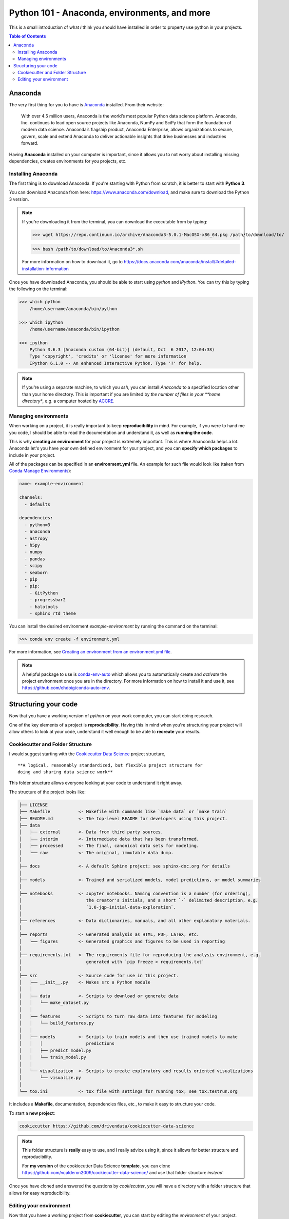 .. _Python101:
================================================
Python 101 - Anaconda, environments, and more
================================================

This is a small introduction of what *I* think you should have installed 
in order to property use python in your projects.

.. contents:: Table of Contents
    :local:

.. _Python_Anaconda:
--------------------
Anaconda
--------------------

The very first thing for you to have is 
`Anaconda <https://www.anaconda.com>`_ installed.
From their website:

    With over 4.5 million users, Anaconda is the world’s most popular Python 
    data science platform. Anaconda, Inc. continues to lead open source 
    projects like Anaconda, NumPy and SciPy that form the foundation of 
    modern data science. Anaconda’s flagship product, Anaconda Enterprise, 
    allows organizations to secure, govern, scale and extend Anaconda to 
    deliver actionable insights that drive businesses and industries forward.


Having **Anaconda** installed on your computer is important, since it 
allows you to not worry about installing missing dependencies, 
creates environments for you projects, etc.

.. _Python_Anaconda_Install:
^^^^^^^^^^^^^^^^^^^^^
Installing Anaconda
^^^^^^^^^^^^^^^^^^^^^

The first thing is to download Anaconda. If you're starting with 
Python from scratch, it is better to start with **Python 3**.

You can download Anaconda from here: `<https://www.anaconda.com/download>`_, 
and make sure to download the Python 3 version.

.. note:: If you're downloading it from the terminal, you can download the 
    executable from by typing:

    >>> wget https://repo.continuum.io/archive/Anaconda3-5.0.1-MacOSX-x86_64.pkg /path/to/download/to/

    >>> bash /path/to/download/to/Anaconda3*.sh

    For more information on how to download it, go to
    `<https://docs.anaconda.com/anaconda/install/#detailed-installation-information>`_

Once you have downloaded Anaconda, you should be able to start using 
*python* and *iPython*. You can try this by typing the following on the 
terminal:

.. code::

    >>> which python
        /home/username/anaconda/bin/python

    >>> which ipython
        /home/username/anaconda/bin/ipython

    >>> ipython
        Python 3.6.3 |Anaconda custom (64-bit)| (default, Oct  6 2017, 12:04:38)
        Type 'copyright', 'credits' or 'license' for more information
        IPython 6.1.0 -- An enhanced Interactive Python. Type '?' for help.

.. note:: If you're using a separate machine, to which you `ssh`, you can 
    install *Anaconda* to a specified location other than your home directory.
    This is important if you are limited by *the number of files in your 
    **home directory**, e.g. a computer hosted by 
    `ACCRE <http://www.accre.vanderbilt.edu/>`_.

.. _Anaconda_Environments:
^^^^^^^^^^^^^^^^^^^^^^^
Managing environments
^^^^^^^^^^^^^^^^^^^^^^^

When working on a project, it is really important to keep 
**reproducibility** in mind. For example, if you were to hand me you 
code, I should be able to read the documentation and understand it, as 
well as **running the code**.

This is why **creating an environment** for your project is extremely 
important. This is where Ananconda helps a lot. Anaconda let's you have 
your own defined environment for your project, and you can 
**specify which packages** to include in your project.

All of the packages can be specified in an **environment.yml** file.
An example for such file would look like 
(taken from `Conda Manage Environments <conda.io/docs/user-guide/tasks/manage-environments.html>`_):

.. code::

    name: example-environment

    channels:
      - defaults

    dependencies:
      - python=3
      - anaconda
      - astropy
      - h5py
      - numpy
      - pandas
      - scipy
      - seaborn
      - pip
      - pip:
        - GitPython
        - progressbar2
        - halotools
        - sphinx_rtd_theme

You can install the desired environment `example-environment` by 
running the command on the terminal:

>>> conda env create -f environment.yml

For more information, see 
`Creating an environment from an environment.yml file <https://conda.io/docs/user-guide/tasks/manage-environments.html#creating-an-environment-from-an-environment-yml-file>`_.

.. note:: 
    A helpful package to use is 
    `conda-env-auto <https://github.com/chdoig/conda-auto-env>`_ which allows 
    you to automatically create and *activate* the project environment once you 
    are in the directory. For more information on how to install it and 
    use it, see `<https://github.com/chdoig/conda-auto-env>`_.

.. _Code_Structure:
----------------------------
Structuring your code
----------------------------

Now that you have a working version of *python* on your work computer, 
you can start doing research.

One of the key elements of a project is **reproducibility**. Having this 
in mind when you're structuring your project will allow others to 
look at your code, understand it well enough to be able to **recreate** 
your results.

.. _Code_Cookiecutter:
^^^^^^^^^^^^^^^^^^^^^^^^^^^^^^^^^^
Cookiecutter and Folder Structure
^^^^^^^^^^^^^^^^^^^^^^^^^^^^^^^^^^

I would suggest starting with the 
`Cookiecutter Data Science <https://drivendata.github.io/cookiecutter-data-science/>`_ 
project structure,

::

    **A logical, reasonably standardized, but flexible project structure for 
    doing and sharing data science work**

This folder structure allows everyone looking at your code to 
understand it right away.

The structure of the project looks like:

.. code:: 

    ├── LICENSE
    ├── Makefile           <- Makefile with commands like `make data` or `make train`
    ├── README.md          <- The top-level README for developers using this project.
    ├── data
    │   ├── external       <- Data from third party sources.
    │   ├── interim        <- Intermediate data that has been transformed.
    │   ├── processed      <- The final, canonical data sets for modeling.
    │   └── raw            <- The original, immutable data dump.
    │
    ├── docs               <- A default Sphinx project; see sphinx-doc.org for details
    │
    ├── models             <- Trained and serialized models, model predictions, or model summaries
    │
    ├── notebooks          <- Jupyter notebooks. Naming convention is a number (for ordering),
    │                         the creator's initials, and a short `-` delimited description, e.g.
    │                         `1.0-jqp-initial-data-exploration`.
    │
    ├── references         <- Data dictionaries, manuals, and all other explanatory materials.
    │
    ├── reports            <- Generated analysis as HTML, PDF, LaTeX, etc.
    │   └── figures        <- Generated graphics and figures to be used in reporting
    │
    ├── requirements.txt   <- The requirements file for reproducing the analysis environment, e.g.
    │                         generated with `pip freeze > requirements.txt`
    │
    ├── src                <- Source code for use in this project.
    │   ├── __init__.py    <- Makes src a Python module
    │   │
    │   ├── data           <- Scripts to download or generate data
    │   │   └── make_dataset.py
    │   │
    │   ├── features       <- Scripts to turn raw data into features for modeling
    │   │   └── build_features.py
    │   │
    │   ├── models         <- Scripts to train models and then use trained models to make
    │   │   │                 predictions
    │   │   ├── predict_model.py
    │   │   └── train_model.py
    │   │
    │   └── visualization  <- Scripts to create exploratory and results oriented visualizations
    │       └── visualize.py
    │
    └── tox.ini            <- tox file with settings for running tox; see tox.testrun.org


It includes a **Makefile**, documentation, dependencies files, etc., to 
make it easy to structure your code. 

To start a **new project**:

.. code::

    cookiecutter https://github.com/drivendata/cookiecutter-data-science

.. note::
    
    This folder structure is **really** easy to use, and I really 
    advice using it, since it allows for better structure and 
    reproducibility.

    For **my version** of the cookiecutter Data Science **template**, you can 
    clone `<https://github.com/vcalderon2009/cookiecutter-data-science/>`_ 
    and use that folder structure *instead*.

Once you have cloned and answered the questions by *cookiecutter*, 
you will have a directory with a folder structure that allows for 
easy reproducibility.

.. _Python_Environment:
^^^^^^^^^^^^^^^^^^^^^^^^^^^^^^^^^^
Editing your environment
^^^^^^^^^^^^^^^^^^^^^^^^^^^^^^^^^^

Now that you have a working project from **cookiecutter**, you 
can start by editing the *environment* of your project.

If you downloaded **my version of cookiecutter**, you should be able 
to edit the :code:`environment.yml`. This file states which packages 
need to be installed by Anaconda and Pip in order to run the 
scripts of the package.

The :code:`environment.yml` file looks like the following:

.. code::

    name: name_of_environment

    channels:
      - defaults

    dependencies:
      - python>=3.6
      - ipython
      - anaconda
      - astropy
      - h5py
      - numpy
      - pandas
      - scipy
      - seaborn
      - pip
      - pip:
        - GitPython
        - progressbar2
    
By executing the command
::
    
    make environment

you should be able to install **all** of the required packages, assuming 
that you have properly installed Anaconda on your computer.





